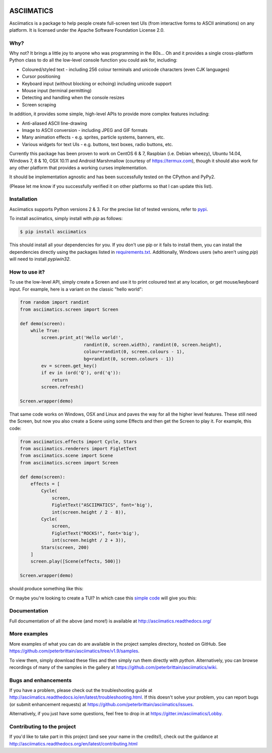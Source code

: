 
.. image:: https://travis-ci.org/peterbrittain/asciimatics.svg?branch=master
    :target: https://travis-ci.org/peterbrittain/asciimatics
    :alt: Linux build status

.. image:: https://ci.appveyor.com/api/projects/status/n68nk47ku35pafru?svg=true&passingText=Windows%20-%20passing
    :target: https://ci.appveyor.com/project/peterbrittain/asciimatics
    :alt: Windows build status

.. image:: https://api.codacy.com/project/badge/Grade/b79f9a63d15141f3ae5fe8d4eae78874
   :target: https://www.codacy.com/app/pab/asciimaticsutm_source=github.com&amp;utm_medium=referral&amp;utm_content=peterbrittain/asciimatics&amp;utm_campaign=Badge_Grade
   :alt: Code Health

.. image:: https://coveralls.io/repos/github/peterbrittain/asciimatics/badge.svg?branch=master
    :target: https://coveralls.io/github/peterbrittain/asciimatics?branch=master
    :alt: Code Coverage

.. image:: https://img.shields.io/pypi/v/asciimatics.svg
    :target: https://pypi.python.org/pypi/asciimatics
    :alt: Latest stable version

.. image:: https://badges.gitter.im/asciimatics/Lobby.svg
   :alt: Join the chat at https://gitter.im/asciimatics/Lobby
   :target: https://gitter.im/asciimatics/Lobby?utm_source=badge&utm_medium=badge&utm_campaign=pr-badge&utm_content=badge

ASCIIMATICS
===========

Asciimatics is a package to help people create full-screen text UIs (from interactive forms to
ASCII animations) on any platform.  It is licensed under the Apache Software Foundation License 2.0.

Why?
----

Why not?  It brings a little joy to anyone who was programming in the 80s...  Oh and it provides a
single cross-platform Python class to do all the low-level console function you could ask for,
including:

* Coloured/styled text - including 256 colour terminals and unicode characters (even CJK languages)
* Cursor positioning
* Keyboard input (without blocking or echoing) including unicode support
* Mouse input (terminal permitting)
* Detecting and handling when the console resizes
* Screen scraping

In addition, it provides some simple, high-level APIs to provide more complex features including:

* Anti-aliased ASCII line-drawing
* Image to ASCII conversion - including JPEG and GIF formats
* Many animation effects - e.g. sprites, particle systems, banners, etc.
* Various widgets for text UIs - e.g. buttons, text boxes, radio buttons, etc.

Currently this package has been proven to work on CentOS 6 & 7, Raspbian (i.e. Debian wheezy),
Ubuntu 14.04, Windows 7, 8 & 10, OSX 10.11 and Android Marshmallow (courtesy of https://termux.com),
though it should also work for any other platform that provides a working curses implementation.

It should be implementation agnostic and has been successfully tested on the CPython and PyPy2.

(Please let me know if you successfully verified it on other platforms so that I can update this
list).

Installation
------------

Asciimatics supports Python versions 2 & 3.  For the precise list of tested versions,
refer to `pypi <https://pypi.python.org/pypi/asciimatics>`_.

To install asciimatics, simply install with `pip` as follows:

.. code-block:: bash

    $ pip install asciimatics

This should install all your dependencies for you.  If you don't use pip or it fails to install
them, you can install the dependencies directly using the packages listed in `requirements.txt
<https://github.com/peterbrittain/asciimatics/blob/master/requirements.txt>`_.
Additionally, Windows users (who aren't using `pip`) will need to install `pypiwin32`.

How to use it?
--------------
To use the low-level API, simply create a Screen and use it to print coloured text at any location,
or get mouse/keyboard input.  For example, here is a variant on the classic "hello world":

.. code-block:: python

    from random import randint
    from asciimatics.screen import Screen

    def demo(screen):
        while True:
            screen.print_at('Hello world!',
                            randint(0, screen.width), randint(0, screen.height),
                            colour=randint(0, screen.colours - 1),
                            bg=randint(0, screen.colours - 1))
            ev = screen.get_key()
            if ev in (ord('Q'), ord('q')):
                return
            screen.refresh()

    Screen.wrapper(demo)

That same code works on Windows, OSX and Linux and paves the way for all the higher level features.
These still need the Screen, but now you also create a Scene using some Effects and then get the
Screen to play it.  For example, this code:

.. code-block:: python

    from asciimatics.effects import Cycle, Stars
    from asciimatics.renderers import FigletText
    from asciimatics.scene import Scene
    from asciimatics.screen import Screen

    def demo(screen):
        effects = [
            Cycle(
                screen,
                FigletText("ASCIIMATICS", font='big'),
                int(screen.height / 2 - 8)),
            Cycle(
                screen,
                FigletText("ROCKS!", font='big'),
                int(screen.height / 2 + 3)),
            Stars(screen, 200)
        ]
        screen.play([Scene(effects, 500)])

    Screen.wrapper(demo)

should produce something like this:

.. image:: https://asciinema.org/a/18756.png
   :alt: asciicast
   :target: https://asciinema.org/a/18756?autoplay=1

Or maybe you're looking to create a TUI?  In which case this
`simple code <https://github.com/peterbrittain/asciimatics/blob/master/samples/contact_list.py>`__
will give you this:

.. image:: https://asciinema.org/a/45946.png
    :alt: contact list sample
    :target: https://asciinema.org/a/45946?autoplay=1

Documentation
-------------

Full documentation of all the above (and more!) is available at http://asciimatics.readthedocs.org/

More examples
-------------

More examples of what you can do are available in the project samples directory, hosted on GitHub.
See https://github.com/peterbrittain/asciimatics/tree/v1.9/samples.

To view them, simply download these files and then simply run them directly with `python`.
Alternatively, you can browse recordings of many of the samples in the gallery at
https://github.com/peterbrittain/asciimatics/wiki.

Bugs and enhancements
---------------------

If you have a problem, please check out the troubleshooting guide at
http://asciimatics.readthedocs.io/en/latest/troubleshooting.html.  If this doesn't solve your
problem, you can report bugs (or submit enhancement requests) at
https://github.com/peterbrittain/asciimatics/issues.

Alternatively, if you just have some questions, feel free to drop in at
https://gitter.im/asciimatics/Lobby.

Contributing to the project
---------------------------

If you'd like to take part in this project (and see your name in the credits!), check out the
guidance at http://asciimatics.readthedocs.org/en/latest/contributing.html

